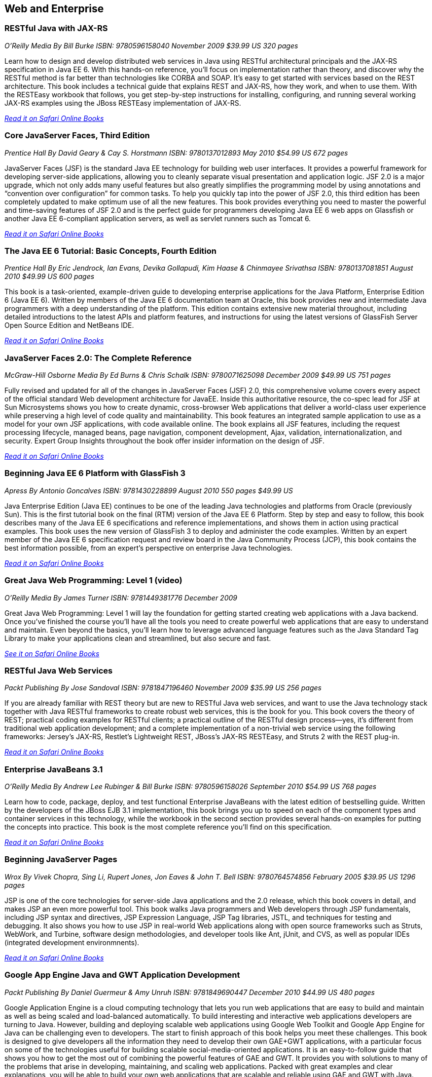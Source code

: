 == Web and Enterprise

=== RESTful Java with JAX-RS

_O'Reilly Media_
_By Bill Burke_
_ISBN: 9780596158040_
_November 2009_
_$39.99 US_
_320 pages_

Learn how to design and develop distributed web services in Java using RESTful architectural principals and the JAX-RS specification in Java EE 6. With this hands-on reference, you'll focus on implementation rather than theory, and discover why the RESTful method is far better than technologies like CORBA and SOAP. It's easy to get started with services based on the REST architecture. This book includes a technical guide that explains REST and JAX-RS, how they work, and when to use them. With the RESTEasy workbook that follows, you get step-by-step instructions for installing, configuring, and running several working JAX-RS examples using the JBoss RESTEasy implementation of JAX-RS.

_http://my.safaribooksonline.com/book/programming/java/9780596158040?cid=1107-bibilio-java-link[Read it on Safari Online Books]_

=== Core JavaServer Faces, Third Edition

_Prentice Hall_
_By David Geary & Cay S. Horstmann_
_ISBN: 9780137012893_
_May 2010_
_$54.99 US_
_672 pages_

JavaServer Faces (JSF) is the standard Java EE technology for building web user interfaces. It provides a powerful framework for developing server-side applications, allowing you to cleanly separate visual presentation and application logic. JSF 2.0 is a major upgrade, which not only adds many useful features but also greatly simplifies the programming model by using annotations and “convention over configuration” for common tasks. To help you quickly tap into the power of JSF 2.0, this third edition has been completely updated to make optimum use of all the new features. This book provides everything you need to master the powerful and time-saving features of JSF 2.0 and is the perfect guide for programmers developing Java EE 6 web apps on Glassfish or another Java EE 6-compliant application servers, as well as servlet runners such as Tomcat 6.

_http://my.safaribooksonline.com/book/programming/java/9780137012893?cid=1107-bibilio-java-link[Read it on Safari Online Books]_

=== The Java EE 6 Tutorial: Basic Concepts, Fourth Edition

_Prentice Hall_
_By  Eric Jendrock, Ian Evans, Devika Gollapudi, Kim Haase & Chinmayee Srivathsa_
_ISBN: 9780137081851_
_August 2010_
_$49.99 US_
_600 pages_

This book is a task-oriented, example-driven guide to developing enterprise applications for the Java Platform, Enterprise Edition 6 (Java EE 6). Written by members of the Java EE 6 documentation team at Oracle, this book provides new and intermediate Java programmers with a deep understanding of the platform. This edition contains extensive new material throughout, including detailed introductions to the latest APIs and platform features, and instructions for using the latest versions of GlassFish Server Open Source Edition and NetBeans IDE. 

_http://my.safaribooksonline.com/book/programming/java/9780137081851?cid=1107-bibilio-java-link[Read it on Safari Online Books]_

=== JavaServer Faces 2.0: The Complete Reference

_McGraw-Hill Osborne Media_
_By Ed Burns & Chris Schalk_
_ISBN: 9780071625098_
_December 2009_
_$49.99 US_
_751 pages_

Fully revised and updated for all of the changes in JavaServer Faces (JSF) 2.0, this comprehensive volume covers every aspect of the official standard Web development architecture for JavaEE. Inside this authoritative resource, the co-spec lead for JSF at Sun Microsystems shows you how to create dynamic, cross-browser Web applications that deliver a world-class user experience while preserving a high level of code quality and maintainability. This book features an integrated sample application to use as a model for your own JSF applications, with code available online. The book explains all JSF features, including the request processing lifecycle, managed beans, page navigation, component development, Ajax, validation, internationalization, and security. Expert Group Insights throughout the book offer insider information on the design of JSF.

_http://my.safaribooksonline.com/book/programming/java/9780071625098?cid=1107-bibilio-java-link[Read it on Safari Online Books]_

=== Beginning Java EE 6 Platform with GlassFish 3

_Apress_
_By Antonio Goncalves_
_ISBN: 9781430228899_
_August 2010_
_550 pages_
_$49.99 US_

Java Enterprise Edition (Java EE) continues to be one of the leading Java technologies and platforms from Oracle (previously Sun). This is the first tutorial book on the final (RTM) version of the Java EE 6 Platform. Step by step and easy to follow, this book describes many of the Java EE 6 specifications and reference implementations, and shows them in action using practical examples. This book uses the new version of GlassFish 3 to deploy and administer the code examples. Written by an expert member of the Java EE 6 specification request and review board in the Java Community Process (JCP), this book contains the best information possible, from an expert's perspective on enterprise Java technologies.

_http://my.safaribooksonline.com/book/programming/java/9781430228899?cid=1107-bibilio-java-link[Read it on Safari Online Books]_

=== Great Java Web Programming: Level 1 (video)

_O'Reilly Media_
_By James Turner_
_ISBN: 9781449381776_
_December 2009_

Great Java Web Programming: Level 1 will lay the foundation for getting started creating web applications with a Java backend. Once you've finished the course you'll have all the tools you need to create powerful web applications that are easy to understand and maintain. Even beyond the basics, you'll learn how to leverage advanced language features such as the Java Standard Tag Library to make your applications clean and streamlined, but also secure and fast.

_http://my.safaribooksonline.com/video/programming/java/9781449381776?cid=1107-bibilio-java-link[See it on Safari Online Books]_

=== RESTful Java Web Services

_Packt Publishing_
_By Jose Sandoval_
_ISBN: 9781847196460_
_November 2009_
_$35.99 US_
_256 pages_

If you are already familiar with REST theory but are new to RESTful Java web services, and want to use the Java technology stack together with Java RESTful frameworks to create robust web services, this is the book for you. This book covers the theory of REST; practical coding examples for RESTful clients; a practical outline of the RESTful design process—yes, it's different from traditional web application development; and a complete implementation of a non-trivial web service using the following frameworks: Jersey's JAX-RS, Restlet's Lightweight REST, JBoss's JAX-RS RESTEasy, and Struts 2 with the REST plug-in.

_http://my.safaribooksonline.com/book/programming/java/9781847196460?cid=1107-bibilio-java-link[Read it on Safari Online Books]_

=== Enterprise JavaBeans 3.1

_O'Reilly Media_
_By Andrew Lee Rubinger & Bill Burke_
_ISBN: 9780596158026_
_September 2010_
_$54.99 US_
_768 pages_

Learn how to code, package, deploy, and test functional Enterprise JavaBeans with the latest edition of bestselling guide. Written by the developers of the JBoss EJB 3.1 implementation, this book brings you up to speed on each of the component types and container services in this technology, while the workbook in the second section provides several hands-on examples for putting the concepts into practice. This book is the most complete reference you'll find on this specification.

_http://my.safaribooksonline.com/book/programming/java/9780596158026?cid=1107-bibilio-java-link[Read it on Safari Online Books]_

=== Beginning JavaServer Pages

_Wrox_
_By Vivek Chopra, Sing Li, Rupert Jones, Jon Eaves & John T. Bell_
_ISBN: 9780764574856_
_February 2005_
_$39.95 US_
_1296 pages_

JSP is one of the core technologies for server-side Java applications and the 2.0 release, which this book covers in detail, and makes JSP an even more powerful tool. This book walks Java programmers and Web developers through JSP fundamentals, including JSP syntax and directives, JSP Expression Language, JSP Tag libraries, JSTL, and techniques for testing and debugging. It also shows you how to use JSP in real-world Web applications along with open source frameworks such as Struts, WebWork, and Turbine, software design methodologies, and developer tools like Ant, jUnit, and CVS, as well as popular IDEs (integrated development environmnents).

_http://my.safaribooksonline.com/book/programming/java/9780764574856?cid=1107-bibilio-java-link[Read it on Safari Online Books]_

=== Google App Engine Java and GWT Application Development

_Packt Publishing_
_By Daniel Guermeur & Amy Unruh_
_ISBN: 9781849690447_
_December 2010_
_$44.99 US_
_480 pages_

Google Application Engine is a cloud computing technology that lets you run web applications that are easy to build and maintain as well as being scaled and load-balanced automatically. To build interesting and interactive web applications developers are turning to Java. However, building and deploying scalable web applications using Google Web Toolkit and Google App Engine for Java can be challenging even to developers. The start to finish approach of this book helps you meet these challenges. This book is designed to give developers all the information they need to develop their own GAE+GWT applications, with a particular focus on some of the technologies useful for building scalable social-media-oriented applications. It is an easy-to-follow guide that shows you how to get the most out of combining the powerful features of GAE and GWT. It provides you with solutions to many of the problems that arise in developing, maintaining, and scaling web applications. Packed with great examples and clear explanations, you will be able to build your own web applications that are scalable and reliable using GAE and GWT with Java.

_http://my.safaribooksonline.com/book/programming/java/9781849690447?cid=1107-bibilio-java-link[Read it on Safari Online Books]_

=== Core Servlets and JavaServer Pages, Volume 2: Advanced Technologies, Second Edition

_Prentice Hall_
_By Marty Hall, Larry Brown & Yaakov Chaikin_
_ISBN: 9780131482609_
_December 2007_
_$54.99 US_
_736 pages_

Java EE is the technology of choice for e-commerce applications, interactive Web sites, and Web-enabled services. Servlet and JSP technology provides the link between Web clients and server-side applications on this platform. This book is the definitive guide to the advanced features and capabilities provided by servlets and JSP. Like the first volume, it teaches state-of-the-art techniques and best practices illustrated with complete, working, fully documented programs. Complete source code for all examples is available free for unrestricted use at www.volume2.coreservlets.com. For information on Java training from Marty Hall, go to courses.coreservlets.com.

_http://my.safaribooksonline.com/book/programming/java/9780131482609?cid=1107-bibilio-java-link[Read it on Safari Online Books]_

=== Patterns of Enterprise Application Architecture

_Addison-Wesley Professional_
_By Martin Fowler, David Rice, Matthew Foemmel, Edward Hieatt, Robert Mee & Randy Stafford_
_ISBN: 9780321127426_
_November 2002_
_$69.99 US_
_560 pages_

The practice of enterprise application development has benefited from the emergence of many new enabling technologies. Multi-tiered object-oriented platforms, such as Java and .NET, have become commonplace. These new tools and technologies are capable of building powerful applications, but they are not easily implemented. Common failures in enterprise applications often occur because their developers do not understand the architectural lessons that experienced object developers have learned. This book  is written in direct response to the stiff challenges that face enterprise application developers. The author, noted object-oriented designer Martin Fowler, noticed that despite changes in technology--from Smalltalk to CORBA to Java to .NET--the same basic design ideas can be adapted and applied to solve common problems. With the help of an expert group of contributors, Martin distills over forty recurring solutions into patterns. The result is an indispensable handbook of solutions that are applicable to any enterprise application platform. Armed with this book, you will have the knowledge necessary to make important architectural decisions about building an enterprise application and the proven patterns for use when building them.

_http://my.safaribooksonline.com/book/programming/java/9780321127426?cid=1107-bibilio-java-link[Read it on Safari Online Books]_

=== Practical JIRA Administration

_O'Reilly Media_
_By Matthew Doar_
_ISBN: 9781449305413_
_May 2011_
_19.99 US_
_92 pages_

If you're familiar with JIRA for issue tracking, bug tracking, and other uses, you know it can sometimes be tricky to set up and manage. In this concise book, software toolsmith Matt Doar answers difficult and frequently-asked questions about JIRA administration, and shows you how JIRA is intended to be used

_http://my.safaribooksonline.com/book/-/9781449309701?cid=1107-bibilio-java-link[Read it on Safari Online Books]_

=== Practical JIRA Plugins

_O'Reilly Media_
_By Matthew Doar_
_ISBN:  9781449308278_
_July 2011_
_$29.99 US_
_50 pages_

JIRA is widely used as a product and bug tracking system, particularly in the Java world, but also in many other environment. However, it's a large open source project, for which setup and management can be tricky. This book shows you how to develop plugins that extend JIRA's functionality.

=== Head First Servlets and JSP, Second Edition

_O'Reilly Media_
_By Bryan Basham, Kathy Sierra & Bert Bates_
_ISBN: 9780596516680_
_March 2008_
_$49.99 US_
_912 pages_

Looking to study up for the new J2EE 1.5 Sun Certified Web Component Developer (SCWCD) exam? This book will get you way up to speed on the technology you'll know it so well, in fact, that you can pass the brand new J2EE 1.5 exam. Learn how to write servlets and JSPs, what makes a web container tick (and what ticks it off), how to use JSP's Expression Language (EL for short), and how to write deployment descriptors for your web applications. Master the c:out tag, and get a handle on exactly what's changed since the older J2EE 1.4 exam. You'll interact with servlets and JSPs in ways that help you learn quickly and deeply. And when you're through with the book, you can take a brand-new mock exam, created specifically to simulate the real test-taking experience.

_http://my.safaribooksonline.com/book/programming/java/9780596516680?cid=1107-bibilio-java-link[Read it on Safari Online Books]_

=== Enterprise JavaBeans 3.1, Sixth Edition

_O'Reilly Media_
_By Andrew Lee Rubinger & Bill Burke_
_ISBN: 9780596158026_
_September 2010_
_$54.99 US_
_768 pages_

Learn how to code, package, deploy, and test functional Enterprise JavaBeans with the latest edition of this bestselling guide. Written by the developers of JBoss EJB 3.1, this book not only brings you up to speed on each component type and container service in this implementation, it also provides a workbook with several hands-on examples to help you gain immediate experience with these components. This book gives you a straightforward, no-nonsense explanation of the underlying technology of JavaBeans, including Java classes and interfaces, the component model, and the runtime behavior of EJB.

_http://my.safaribooksonline.com/book/programming/java/9780596158026?cid=1107-bibilio-java-link[Read it on Safari Online Books]_

===Eclipse Web Tools Platform: Developing Java™ Web Applications

_Addison-Wesley Professional_
_By Naci Dai, Lawrence Mandel & Arthur Ryman_
_ISBN: 9780321396853_
_May 2007_
_$59.99 US_
_752 pages_

The Eclipse Web Tools Platform (WTP) seamlessly integrates all the tools today’s Java Web developer needs. WTP is both an unprecedented Open Source resource for working developers and a powerful foundation for state-of-the-art commercial products. This book offers in-depth descriptions of every tool included in WTP, introducing powerful capabilities never before available in Eclipse. The authors cover the entire Web development process–from defining Web application architectures and development processes through testing and beyond. And if you’re seeking to extend WTP, this book provides an introduction to the platform’s rich APIs.

_http://my.safaribooksonline.com/book/programming/java/9780321396853?cid=1107-bibilio-java-link[Read it on Safari Online Books]_

=== Beginning Java EE 6 Platform with GlassFish™ 3: From Novice to Professional

_Apress_
_By Antonio Goncalves_
_ISBN: 9781430219545_
_May 2009_
_$44.99 US_
_500 pages_

Sun's enterprise Java™ platform, Java EE (Enterprise Edition), is getting a facelift! This book is one of the first tutorial books on the Java EE 6 Platform. Step-by-step and easy to follow, this book describes many of the Java EE 6 specifications and reference implementations and shows them in action using practical examples. Written by an expert member of the Java EE 6 specification request and review board in the Java Community Process (JCP), this book contains the best information possible, from an expert's perspective in enterprise Java technologies and platform.

_http://my.safaribooksonline.com/book/programming/java/9781430219545?cid=1107-bibilio-java-link[Read in on Safari Online Books]_

=== Java Servlet & JSP Cookbook

_O'Reilly Media_
_By Bruce Perry_
_ISBN: 9780596005726_
_Jan 2004_
_$49.99 US_
_752 pages_

With literally hundreds of examples and thousands of lines of code, this book yields tips and techniques that any Java web developer who uses JavaServer Pages or servlets will use every day, along with full-fledged solutions to significant web application development problems that developers can insert directly into their own applications. This book presents real-world problems, and provides concise, practical solutions to each. This book also offers clear explanations of how and why the code works, warns of potential pitfalls, and directs you to sources of additional information, so you can learn to adapt the problem-solving techniques to similar situations. These recipes include vital topics like the use of Ant to setup a build environment, extensive coverage of the WAR file format and web.xml deployment descriptor, file-uploading, error-handling, cookies, logging, dealing with non-HTML content, multimedia, request filtering, web services, I18N, web services, and a host of other topics that frustrate even the most seasoned developers. 

_http://my.safaribooksonline.com/book/web-development/jsp/0596005725?cid=1107-bibilio-java-link[Read it on Safari Online Books]_

=== Java Servlet Programming, Second Edition

_O'Reilly Media_
_By Jason Hunter & William Crawford_
_ISBN: 9780596000400_
_April 2001_
_$44.95 US_
_784 pages_

Servlets are an exciting and important technology that ties Java to the Web, allowing programmers to write Java programs that create dynamic web content. This book covers everything Java developers need to know to write effective servlets. It explains the servlet lifecycle, showing how to use servlets to maintain state information effortlessly. It also describes how to serve dynamic web content, including both HTML pages and multimedia data, and explores more advanced topics like integrated session tracking, efficient database connectivity using JDBC, applet-servlet communicaton, interservlet communication, and internationalization. Readers can use the book's numerous real-world examples as the basis for their own servlets. The second edition has been completely updated to cover the new features of Version 2.2 of the Java Servlet API. It introduces chapters on servlet security and advanced communication, and also introduces several popular tools for easier integration of servlet technology with dynamic web pages. 

_http://my.safaribooksonline.com/book/programming/java/9780596000400?cid=1107-bibilio-java-link[Read it on Safari Online Books]_

=== JavaServer Pages, Third Edition

_O'Reilly Media_
_By Hans Bergsten_
_ISBN: 9780596005634_
_December 2003_
_$44.95 US_
_768 pages_

JavaServer Pages (JSP) has built a huge following since the release of JSP 1.0 in 1999, providing Enterprise Java developers with a flexible tool for the development of dynamic web sites and web applications. While new point releases over the years, along with the introduction of the JSP Standard Tag Library (JSTL), have incrementally improved the rough areas of the first version of the JSP specification, JSP 2.0 takes this technology to new heights. This Third Edition is completely revised and updated to cover the JSP 2.0 and JSTL 1.1 specifications. It includes detailed coverage of the Expression Language (EL) incorporated into JSP 2.0, the JSTL 1.1 tag libraries and the new function library, the new tag file format that enables custom tag library development without Java code, the simplified Java tag library API, improvements in the JSP XML syntax, and more. 

_http://my.safaribooksonline.com/book/programming/java/9780596005634?cid=1107-bibilio-java-link[Read in on Safari Online Books]_
=== Ajax on Java

_O'Reilly Media_
_By Steven Douglas Olson_
_ISBN: 9780596101879_
_February 2007_
_$29.99 US_
_240 pages_

This practical guide shows you how to make your Java web applications more responsive and dynamic by incorporating new Ajaxian features, including suggestion lists, drag-and-drop, and more. Java developers can choose between many different ways of incorporating Ajax, from building JavaScript into your applications "by hand" to using the new Google Web Toolkit (GWT). Ajax gives web developers the ability to build applications that are more interactive, more dynamic, more exciting and enjoyable for your users. If you're a Java developer and haven't tried Ajax, but would like to get started, this book is essential. Your users will be grateful.

_http://my.safaribooksonline.com/book/programming/java/9780596101879?cid=1107-bibilio-java-link[Read it on Safari Online Books]_
